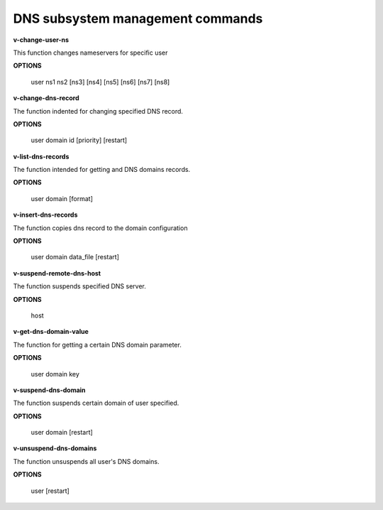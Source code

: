 ####################################
DNS subsystem management commands
####################################

**v-change-user-ns**
 
This function changes nameservers for specific user
        
**OPTIONS**

    user ns1 ns2 [ns3] [ns4] [ns5] [ns6] [ns7] [ns8]
    
    
  
**v-change-dns-record**


The function indented for changing  specified DNS record.


**OPTIONS**

  user domain id [priority] [restart]
      

**v-list-dns-records**


The function intended for getting and DNS domains records.


**OPTIONS**

  user domain [format] 
  
  
**v-insert-dns-records**

The function copies dns record to the domain configuration


**OPTIONS**

  user domain data_file [restart]
  
  
**v-suspend-remote-dns-host**


The function suspends  specified DNS server.


**OPTIONS**

  host
  
**v-get-dns-domain-value**


The function for getting a certain DNS domain parameter.


**OPTIONS**

 user domain key
 
   
**v-suspend-dns-domain**


The function suspends certain domain of user specified.


**OPTIONS**

  user domain [restart]
  
 
 
   
**v-unsuspend-dns-domains**


The function unsuspends all user's DNS domains.


**OPTIONS**

  user [restart]
  
    
